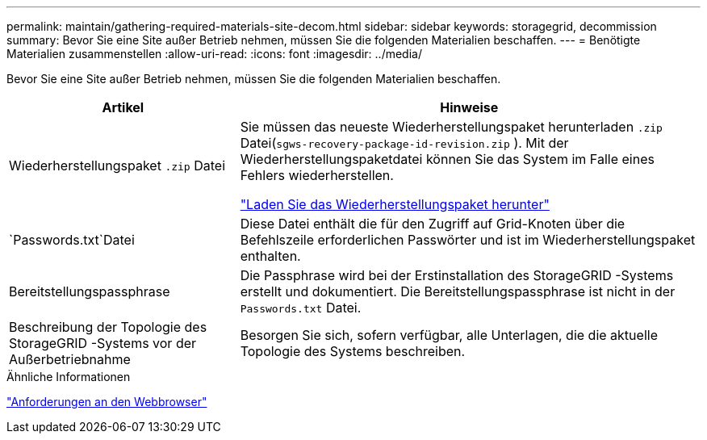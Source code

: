 ---
permalink: maintain/gathering-required-materials-site-decom.html 
sidebar: sidebar 
keywords: storagegrid, decommission 
summary: Bevor Sie eine Site außer Betrieb nehmen, müssen Sie die folgenden Materialien beschaffen. 
---
= Benötigte Materialien zusammenstellen
:allow-uri-read: 
:icons: font
:imagesdir: ../media/


[role="lead"]
Bevor Sie eine Site außer Betrieb nehmen, müssen Sie die folgenden Materialien beschaffen.

[cols="1a,2a"]
|===
| Artikel | Hinweise 


 a| 
Wiederherstellungspaket `.zip` Datei
 a| 
Sie müssen das neueste Wiederherstellungspaket herunterladen `.zip` Datei(`sgws-recovery-package-id-revision.zip` ).  Mit der Wiederherstellungspaketdatei können Sie das System im Falle eines Fehlers wiederherstellen.

link:downloading-recovery-package.html["Laden Sie das Wiederherstellungspaket herunter"]



 a| 
`Passwords.txt`Datei
 a| 
Diese Datei enthält die für den Zugriff auf Grid-Knoten über die Befehlszeile erforderlichen Passwörter und ist im Wiederherstellungspaket enthalten.



 a| 
Bereitstellungspassphrase
 a| 
Die Passphrase wird bei der Erstinstallation des StorageGRID -Systems erstellt und dokumentiert.  Die Bereitstellungspassphrase ist nicht in der `Passwords.txt` Datei.



 a| 
Beschreibung der Topologie des StorageGRID -Systems vor der Außerbetriebnahme
 a| 
Besorgen Sie sich, sofern verfügbar, alle Unterlagen, die die aktuelle Topologie des Systems beschreiben.

|===
.Ähnliche Informationen
link:../admin/web-browser-requirements.html["Anforderungen an den Webbrowser"]
